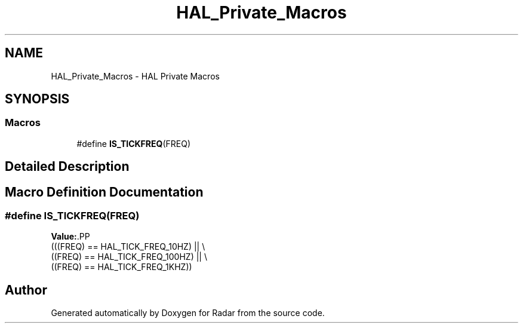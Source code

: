 .TH "HAL_Private_Macros" 3 "Version 1.0.0" "Radar" \" -*- nroff -*-
.ad l
.nh
.SH NAME
HAL_Private_Macros \- HAL Private Macros
.SH SYNOPSIS
.br
.PP
.SS "Macros"

.in +1c
.ti -1c
.RI "#define \fBIS_TICKFREQ\fP(FREQ)"
.br
.in -1c
.SH "Detailed Description"
.PP 

.SH "Macro Definition Documentation"
.PP 
.SS "#define IS_TICKFREQ(FREQ)"
\fBValue:\fP.PP
.nf
                           (((FREQ) == HAL_TICK_FREQ_10HZ)  || \\
                           ((FREQ) == HAL_TICK_FREQ_100HZ) || \\
                           ((FREQ) == HAL_TICK_FREQ_1KHZ))
.fi

.SH "Author"
.PP 
Generated automatically by Doxygen for Radar from the source code\&.
